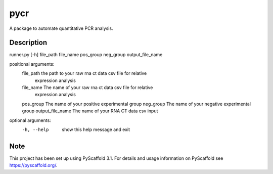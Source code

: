 ====
pycr
====


A package to automate quantitative PCR analysis. 


Description
===========

runner.py [-h] file_path file_name pos_group neg_group output_file_name

positional arguments:
  file_path         the path to your raw rna ct data csv file for relative
                    expression analysis
  file_name         The name of your raw rna ct data csv file for relative
                    expression analysis
  pos_group         The name of your positive experimental group
  neg_group         The name of your negative experimental group
  output_file_name  The name of your RNA CT data csv input

optional arguments:
  -h, --help        show this help message and exit


Note
====

This project has been set up using PyScaffold 3.1. For details and usage
information on PyScaffold see https://pyscaffold.org/.
